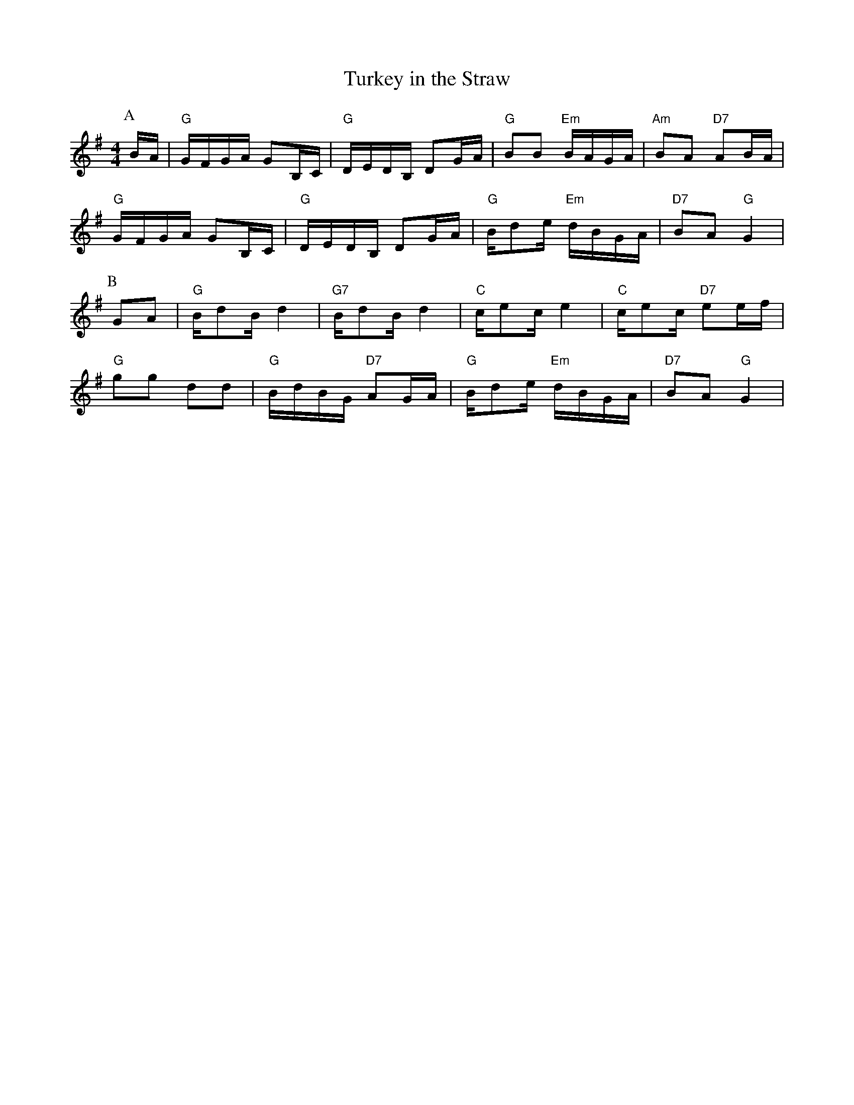 X: 91
T:Turkey in the Straw
% Nottingham Music Database
S:Kevin Briggs, via EF
M:4/4
L:1/4
K:G
P:A
B/4A/4|"G"G/4F/4G/4A/4 G/B,/4C/4|"G"D/4E/4D/4B,/4 D/G/4A/4|"G"B/B/ "Em"B/4A/4G/4A/4|"Am"B/A/ "D7"A/B/4A/4|
"G"G/4F/4G/4A/4 G/B,/4C/4|"G"D/4E/4D/4B,/4 D/G/4A/4|"G"B/4d/e/4 "Em"d/4B/4G/4A/4|\
"D7"B/A/ "G"G|
P:B
G/A/|"G"B/4d/B/4 d|"G7"B/4d/B/4 d|"C"c/4e/c/4 e|"C"c/4e/c/4 "D7"e/e/4f/4|
"G"g/g/ d/d/|"G"B/4d/4B/4G/4 "D7"A/G/4A/4|"G"B/4d/e/4 "Em"d/4B/4G/4A/4|"D7"B/A/ "G"G|